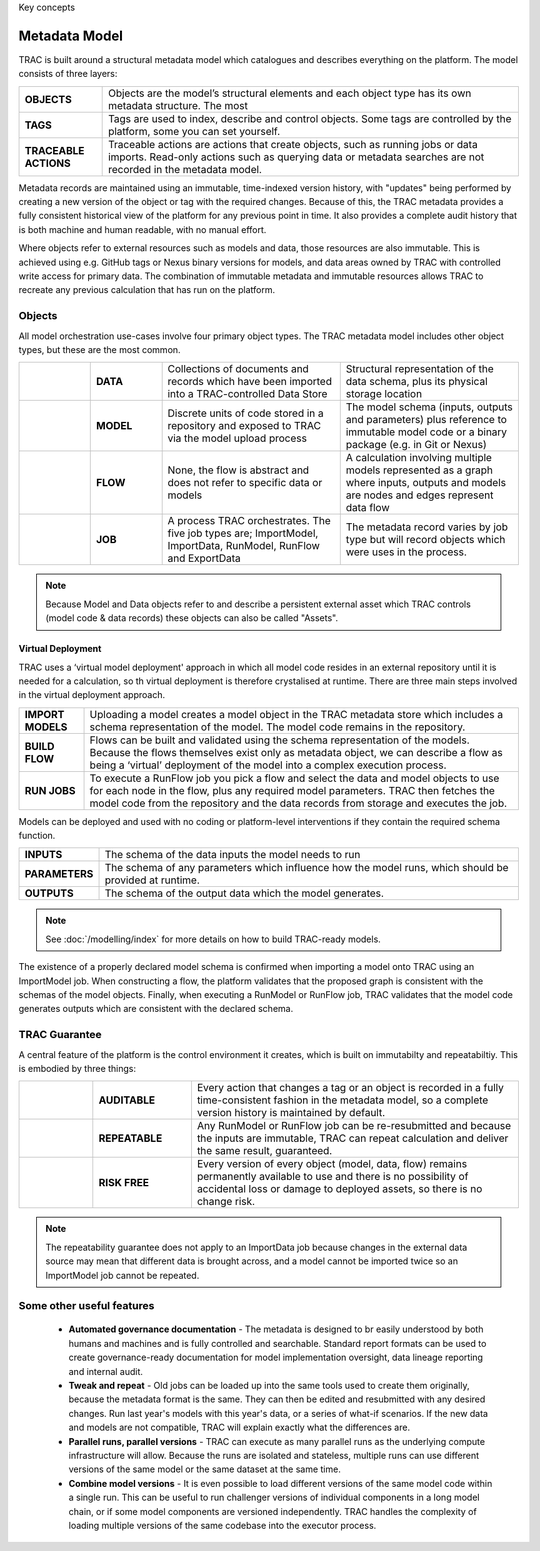 Key concepts


Metadata Model
==============

TRAC is built around a structural metadata model which catalogues and describes everything on the platform. The model consists of three layers:

.. list-table::
    :widths: 40 200

    * - **OBJECTS**
      - Objects are the model’s structural elements and each object type has its own metadata structure. The most

    * - **TAGS**
      - Tags are used to index, describe and control objects. Some tags are controlled by the platform, some you can set yourself.

    * - **TRACEABLE ACTIONS**
      - Traceable actions are actions that create objects, such as running jobs or data imports. Read-only
        actions such as querying data or metadata searches are not recorded in the metadata model.


Metadata records are maintained using an immutable, time-indexed version history, with "updates" being performed
by creating a new version of the object or tag with the required changes. Because of this, the TRAC metadata
provides a fully consistent historical view of the platform for any previous point in time. It also provides
a complete audit history that is both machine and human readable, with no manual effort.

Where objects refer to external resources such as models and data, those resources are also immutable.
This is achieved using e.g. GitHub tags or Nexus binary versions for models, and data areas owned by TRAC with
controlled write access for primary data. The combination of immutable metadata and immutable resources allows
TRAC to recreate any previous calculation that has run on the platform.


Objects
_______

All model orchestration use-cases involve four primary object types. The TRAC metadata model includes other object types, but these are the most common.

.. list-table::
    :widths: 40 40 100 100

    * - |icon-data|
      - **DATA**
      - Collections of documents and records which have been imported into a TRAC-controlled Data Store
      - Structural representation of the data schema, plus its physical storage location

    * - |icon-model|
      - **MODEL**
      - Discrete units of code stored in a repository and exposed to TRAC via the model upload process
      - The model schema (inputs, outputs and parameters) plus reference to immutable model code or a binary package (e.g. in Git or Nexus)

    * - |icon-flow|
      - **FLOW**
      - None, the flow is abstract and does not refer to specific data or models
      - A calculation involving multiple models represented as a graph where inputs, outputs and models are nodes and edges represent data flow

    * - |icon-job|
      - **JOB**
      - A process TRAC orchestrates. The five job types are; ImportModel, ImportData, RunModel, RunFlow and ExportData
      - The metadata record varies by job type but will record objects which were uses in the process.


.. |icon-data| image:: ../_images/icon_data.png
   :width: 66px
   :height: 66px

.. |icon-model| image:: ../_images/icon_model.png
   :width: 66px
   :height: 66px

.. |icon-flow| image:: ../_images/icon_flow.png
   :width: 66px
   :height: 66px

.. |icon-job| image:: ../_images/icon_job.png
   :width: 66px
   :height: 66px

.. note::
    Because Model and Data objects refer to and describe a persistent external asset which TRAC controls (model code & data records) these objects can also be called "Assets".



Virtual Deployment
------------------

TRAC uses a ‘virtual model deployment' approach in which all model code resides in an external repository
until it is needed for a calculation, so th virtual deployment is therefore crystalised at runtime. There are three main steps involved in the virtual deployment approach.

.. list-table::
    :widths: 30 200

    * - **IMPORT MODELS**
      - Uploading a model creates a model object in the TRAC metadata store which includes a schema representation of the model. The model code remains in the repository.

    * - **BUILD FLOW**
      - Flows can be built and validated using the schema representation of the models. Because the flows themselves exist only as metadata object, we can describe a flow as being a ‘virtual’ deployment of the model into a complex execution process.

    * - **RUN JOBS**
      - To execute a RunFlow job you pick a flow and select the data and model objects to use for each node in the flow, plus any required model parameters. TRAC then fetches the model code from the repository and the data records from storage and executes the job.



Models can be deployed and used with no coding or platform-level interventions if they contain the required
schema function.


.. list-table::
    :widths: 30 200

    * - **INPUTS**
      - The schema of the data inputs the model needs to run

    * - **PARAMETERS**
      - The schema of any parameters which influence how the model runs, which should be provided at runtime.

    * - **OUTPUTS**
      - The schema of the output data which the model generates.

.. note::
    See :doc:`/modelling/index` for more details on how to build TRAC-ready models.


The existence of a properly declared model schema is confirmed when importing a model onto TRAC using
an ImportModel job. When constructing a flow, the platform validates that the proposed graph is consistent
with the schemas of the model objects. Finally, when executing a RunModel or RunFlow job, TRAC validates
that the model code generates outputs which are consistent with the declared schema.


TRAC Guarantee
______________

A central feature of the platform is the control environment it creates, which is built on immutabilty and repeatabiltiy. This is embodied by three things:

.. list-table::
    :widths: 45 60 200

    * - |icon-audit|
      - **AUDITABLE**
      - Every action that changes a tag or an object is recorded in a fully time-consistent fashion
        in the metadata model, so a complete version history is maintained by default.

    * - |icon-repeat|
      - **REPEATABLE**
      - Any RunModel or RunFlow job can be re-resubmitted and because the inputs are
        immutable, TRAC can repeat calculation and deliver the same result, guaranteed.

    * - |icon-persist|
      - **RISK FREE**
      - Every version of every object (model, data, flow) remains permanently available to use and there is
        no possibility of accidental loss or damage to deployed assets, so there is no change risk.

.. |icon-audit| image:: ../_images/icon_audit.png
   :width: 66px
   :height: 66px

.. |icon-repeat| image:: ../_images/icon_repeat.png
   :width: 66px
   :height: 66px

.. |icon-persist| image:: ../_images/icon_persist.png
   :width: 66px
   :height: 66px

.. note::
    The repeatability guarantee does not apply to an ImportData job because changes in the external data source may mean that different data is brought across, and a model cannot be imported twice so an ImportModel job cannot be repeated.


Some other useful features
__________________________

    -   **Automated governance documentation** - The metadata is designed to br easily understood by
        both humans and machines and is fully controlled and searchable. Standard report formats can be
        used to create governance-ready documentation for model implementation oversight, data lineage
        reporting and internal audit.

    -   **Tweak and repeat** - Old jobs can be loaded up into the same tools used to create them originally,
        because the metadata format is the same. They can then be edited and resubmitted with any desired
        changes. Run last year's models with this year's data, or a series of what-if scenarios.
        If the new data and models are not compatible, TRAC will explain exactly what the differences are.

    -   **Parallel runs, parallel versions** - TRAC can execute as many parallel runs as the underlying compute
        infrastructure will allow. Because the runs are isolated and stateless, multiple runs can use different
        versions of the same model or the same dataset at the same time.

    -   **Combine model versions** - It is even possible to load different versions of the same model code within
        a single run. This can be useful to run challenger versions of individual components in a long model
        chain, or if some model components are versioned independently. TRAC handles the complexity of loading
        multiple versions of the same codebase into the executor process.
